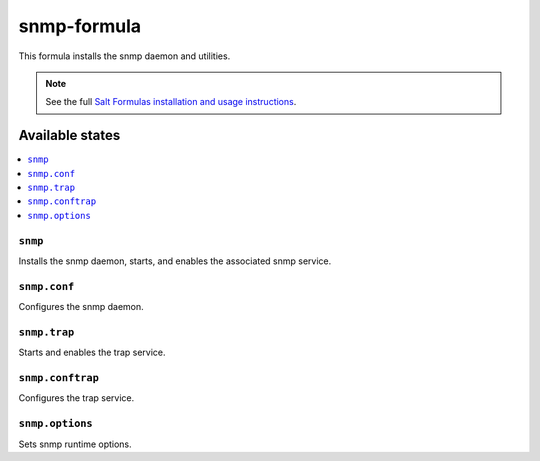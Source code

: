 ================
snmp-formula
================

This formula installs the snmp daemon and utilities.

.. note::

    See the full `Salt Formulas installation and usage instructions
    <http://docs.saltstack.com/en/latest/topics/development/conventions/formulas.html>`_.

Available states
================

.. contents::
    :local:

``snmp``
------------

Installs the snmp daemon, starts, and enables the associated snmp service.

``snmp.conf``
------------

Configures the snmp daemon.

``snmp.trap``
------------

Starts and enables the trap service.

``snmp.conftrap``
------------

Configures the trap service.

``snmp.options``
------------

Sets snmp runtime options.
